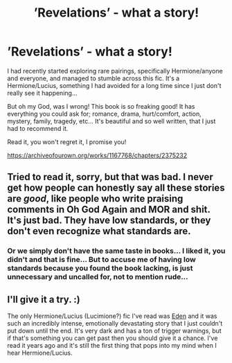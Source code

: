 #+TITLE: ’Revelations’ - what a story!

* ’Revelations’ - what a story!
:PROPERTIES:
:Author: TikkaTr
:Score: 0
:DateUnix: 1568895532.0
:DateShort: 2019-Sep-19
:FlairText: Recommendation
:END:
I had recently started exploring rare pairings, specifically Hermione/anyone and everyone, and managed to stumble across this fic. It's a Hermione/Lucius, something I had avoided for a long time since I just don't really see it happening...

But oh my God, was I wrong! This book is so freaking good! It has everything you could ask for; romance, drama, hurt/comfort, action, mystery, family, tragedy, etc... It's beautiful and so well written, that I just had to recommend it.

Read it, you won't regret it, I promise you!

[[https://archiveofourown.org/works/1167768/chapters/2375232]]


** Tried to read it, sorry, but that was bad. I never get how people can honestly say all these stories are /good/, like people who write praising comments in Oh God Again and MOR and shit. It's just bad. They have low standards, or they don't even recognize what standards are.
:PROPERTIES:
:Author: Regular_Bus
:Score: 1
:DateUnix: 1568942324.0
:DateShort: 2019-Sep-20
:END:

*** Or we simply don't have the same taste in books... I liked it, you didn't and that is fine... But to accuse me of having low standards because you found the book lacking, is just unnecessary and uncalled for, not to mention rude...
:PROPERTIES:
:Author: TikkaTr
:Score: 6
:DateUnix: 1568955202.0
:DateShort: 2019-Sep-20
:END:


** I'll give it a try. :)

The only Hermione/Lucius (Lucimione?) fic I've read was [[https://www.fanfiction.net/s/3494886/1/Eden][Eden]] and it was such an incredibly intense, emotionally devastating story that I just couldn't put down until the end. It's very dark and has a ton of trigger warnings, but if that's something you can get past then you should give it a chance. I've read it years ago and it's still the first thing that pops into my mind when I hear Hermione/Lucius.
:PROPERTIES:
:Author: maerrhyn
:Score: 0
:DateUnix: 1568902404.0
:DateShort: 2019-Sep-19
:END:
